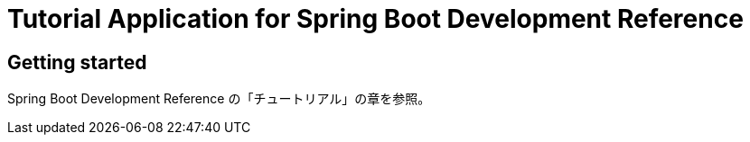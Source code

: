 = Tutorial Application for Spring Boot Development Reference

== Getting started

Spring Boot Development Reference の「チュートリアル」の章を参照。
